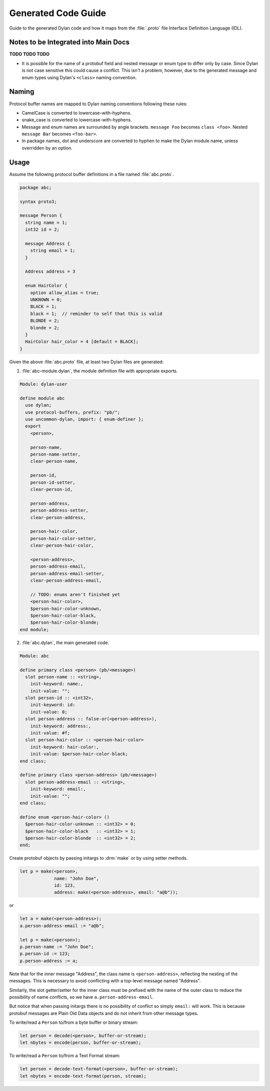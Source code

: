 ********************
Generated Code Guide
********************

Guide to the generated Dylan code and how it maps from the :file:`.proto` file
Interface Definition Language (IDL).


Notes to be Integrated into Main Docs
=====================================

**TODO TODO TODO**

* It is possible for the name of a protobuf field and nested message or enum
  type to differ only by case. Since Dylan is not case sensitive this could
  cause a conflict. This isn't a problem, however, due to the generated message
  and enum types using Dylan's ``<class>`` naming convention.


Naming
======

Protocol buffer names are mapped to Dylan naming conventions following these
rules:

* CamelCase is converted to lowercase-with-hyphens.
* snake_case is converted to lowercase-with-hyphens.
* Message and enum names are surrounded by angle brackets. ``message Foo``
  becomes ``class <foo>``. Nested ``message Bar`` becomes ``<foo-bar>``.
* In package names, dot and underscore are converted to hyphen to make the
  Dylan module name, unless overridden by an option.


Usage
=====

Assume the following protocol buffer definitions in a file named
:file:`abc.proto`.

.. code-block:: protobuf

   package abc;

   syntax proto3;

   message Person {
     string name = 1;
     int32 id = 2;

     message Address {
       string email = 1;
     }

     Address address = 3

     enum HairColor {
       option allow_alias = true;
       UNKNOWN = 0;
       BLACK = 1;
       black = 1;  // reminder to self that this is valid
       BLONDE = 2;
       blonde = 2;
     }
     HairColor hair_color = 4 [default = BLACK];
   }

Given the above :file:`abc.proto` file, at least two Dylan files are generated:

1.  :file:`abc-module.dylan`, the module definition file with appropriate
    exports.

.. code-block:: dylan

   Module: dylan-user

   define module abc
     use dylan;
     use protocol-buffers, prefix: "pb/";
     use uncommon-dylan, import: { enum-definer };
     export
       <person>,

       person-name,
       person-name-setter,
       clear-person-name,

       person-id,
       person-id-setter,
       clear-person-id,

       person-address,
       person-address-setter,
       clear-person-address,

       person-hair-color,
       person-hair-color-setter,
       clear-person-hair-color,

       <person-address>,
       person-address-email,
       person-address-email-setter,
       clear-person-address-email,

       // TODO: enums aren't finished yet
       <person-hair-color>,
       $person-hair-color-unknown,
       $person-hair-color-black,
       $person-hair-color-blonde;
   end module;

2.  :file:`abc.dylan`, the main generated code.

.. code-block:: dylan

   Module: abc

   define primary class <person> (pb/<message>)
     slot person-name :: <string>,
       init-keyword: name:,
       init-value: "";
     slot person-id :: <int32>,
       init-keyword: id:
       init-value: 0;
     slot person-address :: false-or(<person-address>),
       init-keyword: address:,
       init-value: #f;
     slot person-hair-color :: <person-hair-color>
       init-keyword: hair-color:,
       init-value: $person-hair-color-black;
   end class;

   define primary class <person-address> (pb/<message>)
     slot person-address-email :: <string>,
       init-keyword: email:,
       init-value: "";
   end class;

   define enum <person-hair-color> ()
     $person-hair-color-unknown :: <int32> = 0;
     $person-hair-color-black   :: <int32> = 1;
     $person-hair-color-blonde  :: <int32> = 2;
   end;

Create protobuf objects by passing initargs to :drm:`make` or by using setter
methods.

.. code-block:: dylan

   let p = make(<person>,
                name: "John Doe",
                id: 123,
                address: make(<person-address>, email: "a@b"));

or

.. code-block:: dylan

   let a = make(<person-address>);
   a.person-address-email := "a@b";

   let p = make(<person>);
   p.person-name := "John Doe";
   p.person-id := 123;
   p.person-address := a;

Note that for the inner message "Address", the class name is
``<person-address>``, reflecting the nesting of the messages. This is necessary
to avoid conflicting with a top-level message named "Address".

Similarly, the slot getter/setter for the inner class must be prefixed with the
name of the outer class to reduce the possibility of name conflicts, so we have
``a.person-address-email``.

But notice that when passing initargs there is no possibility of conflict so
simply ``email:`` will work. This is because protobuf messages are Plain Old Data
objects and do not inherit from other message types.

To write/read a ``Person`` to/from a byte buffer or binary stream:

.. code-block:: dylan

   let person = decode(<person>, buffer-or-stream);
   let nbytes = encode(person, buffer-or-stream);

To write/read a ``Person`` to/from a Text Format stream:

.. code-block:: dylan

   let person = decode-text-format(<person>, buffer-or-stream);
   let nbytes = encode-text-format(person, stream);
